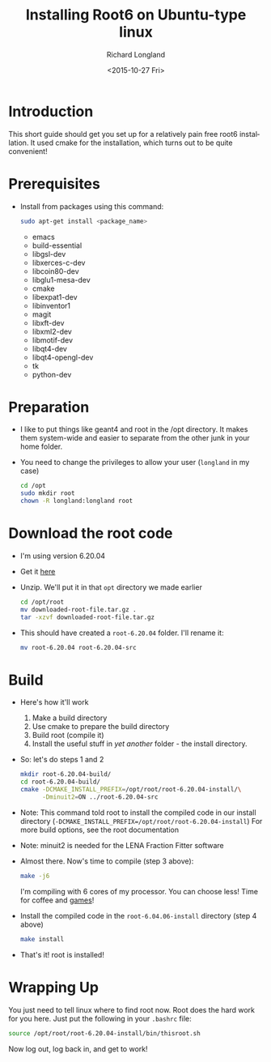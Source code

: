 #+TITLE: Installing Root6 on Ubuntu-type linux
#+DATE: <2015-10-27 Fri>
#+AUTHOR: Richard Longland
#+EMAIL: longland@X1Carbon
#+OPTIONS: ':nil *:t -:t ::t <:t H:2 \n:nil ^:t arch:headline
#+OPTIONS: author:t c:nil creator:comment d:nil date:t e:t email:nil
#+OPTIONS: f:t inline:t num:t p:nil pri:nil stat:t tags:not-in-toc
#+OPTIONS: tasks:t tex:t timestamp:t toc:nil todo:t |:t
#+CREATOR: Emacs 24.3.1 (Org mode 8.2.4)
#+DESCRIPTION:
#+EXCLUDE_TAGS: noexport
#+KEYWORDS:
#+LANGUAGE: en
#+SELECT_TAGS: export
* Introduction
  This short guide should get you set up for a relatively pain free
  root6 installation. It used cmake for the installation, which
  turns out to be quite convenient!
* Prerequisites
  - Install from packages using this command:
    #+BEGIN_SRC sh
      sudo apt-get install <package_name>
    #+END_SRC
    - emacs
    - build-essential
    - libgsl-dev
    - libxerces-c-dev
    - libcoin80-dev
    - libglu1-mesa-dev
    - cmake
    - libexpat1-dev
    - libinventor1
    - magit
    - libxft-dev
    - libxml2-dev
    - libmotif-dev
    - libqt4-dev
    - libqt4-opengl-dev
    - tk
    - python-dev
* Preparation
  - I like to put things like geant4 and root in the /opt
    directory. It makes them system-wide and easier to separate from
    the other junk in your home folder.
  - You need to change the privileges to allow your user (~longland~
    in my case)
    #+BEGIN_SRC sh
      cd /opt
      sudo mkdir root
      chown -R longland:longland root
    #+END_SRC
* Download the root code
  - I'm using version 6.20.04
  - Get it [[https://root.cern.ch/download/root_v6.20.04.source.tar.gz][here]]
  - Unzip. We'll put it in that ~opt~ directory we made earlier
    #+BEGIN_SRC sh
      cd /opt/root
      mv downloaded-root-file.tar.gz .
      tar -xzvf downloaded-root-file.tar.gz
    #+END_SRC
  - This should have created a ~root-6.20.04~ folder. I'll rename it:
    #+BEGIN_SRC sh
      mv root-6.20.04 root-6.20.04-src
    #+END_SRC
* Build
  - Here's how it'll work
    1) Make a build directory
    2) Use cmake to prepare the build directory
    3) Build root (compile it)
    4) Install the useful stuff in /yet another/ folder - the install
       directory.
  - So: let's do steps 1 and 2
    #+BEGIN_SRC sh
      mkdir root-6.20.04-build/
      cd root-6.20.04-build/
      cmake -DCMAKE_INSTALL_PREFIX=/opt/root/root-6.20.04-install/\
            -Dminuit2=ON ../root-6.20.04-src      
    #+END_SRC
  - Note: This command told root to install the compiled code in our
    install directory
    (~-DCMAKE_INSTALL_PREFIX=/opt/root/root-6.20.04-install~)
    For more build options, see the root documentation
  - Note: minuit2 is needed for the LENA Fraction Fitter software
  - Almost there. Now's time to compile (step 3 above):
    #+BEGIN_SRC sh
      make -j6    
    #+END_SRC
    I'm compiling with 6 cores of my processor. You can choose less!
    Time for coffee and [[https://xkcd.com/303/][games]]!
  - Install the compiled code in the ~root-6.04.06-install~
    directory (step 4 above)
    #+BEGIN_SRC sh
      make install
    #+END_SRC
  - That's it! root is installed!
* Wrapping Up
  You just need to tell linux where to find root now. Root does the
  hard work for you here. Just put the following in your ~.bashrc~
  file:
  #+BEGIN_SRC sh
  source /opt/root/root-6.20.04-install/bin/thisroot.sh
  #+END_SRC
  Now log out, log back in, and get to work!